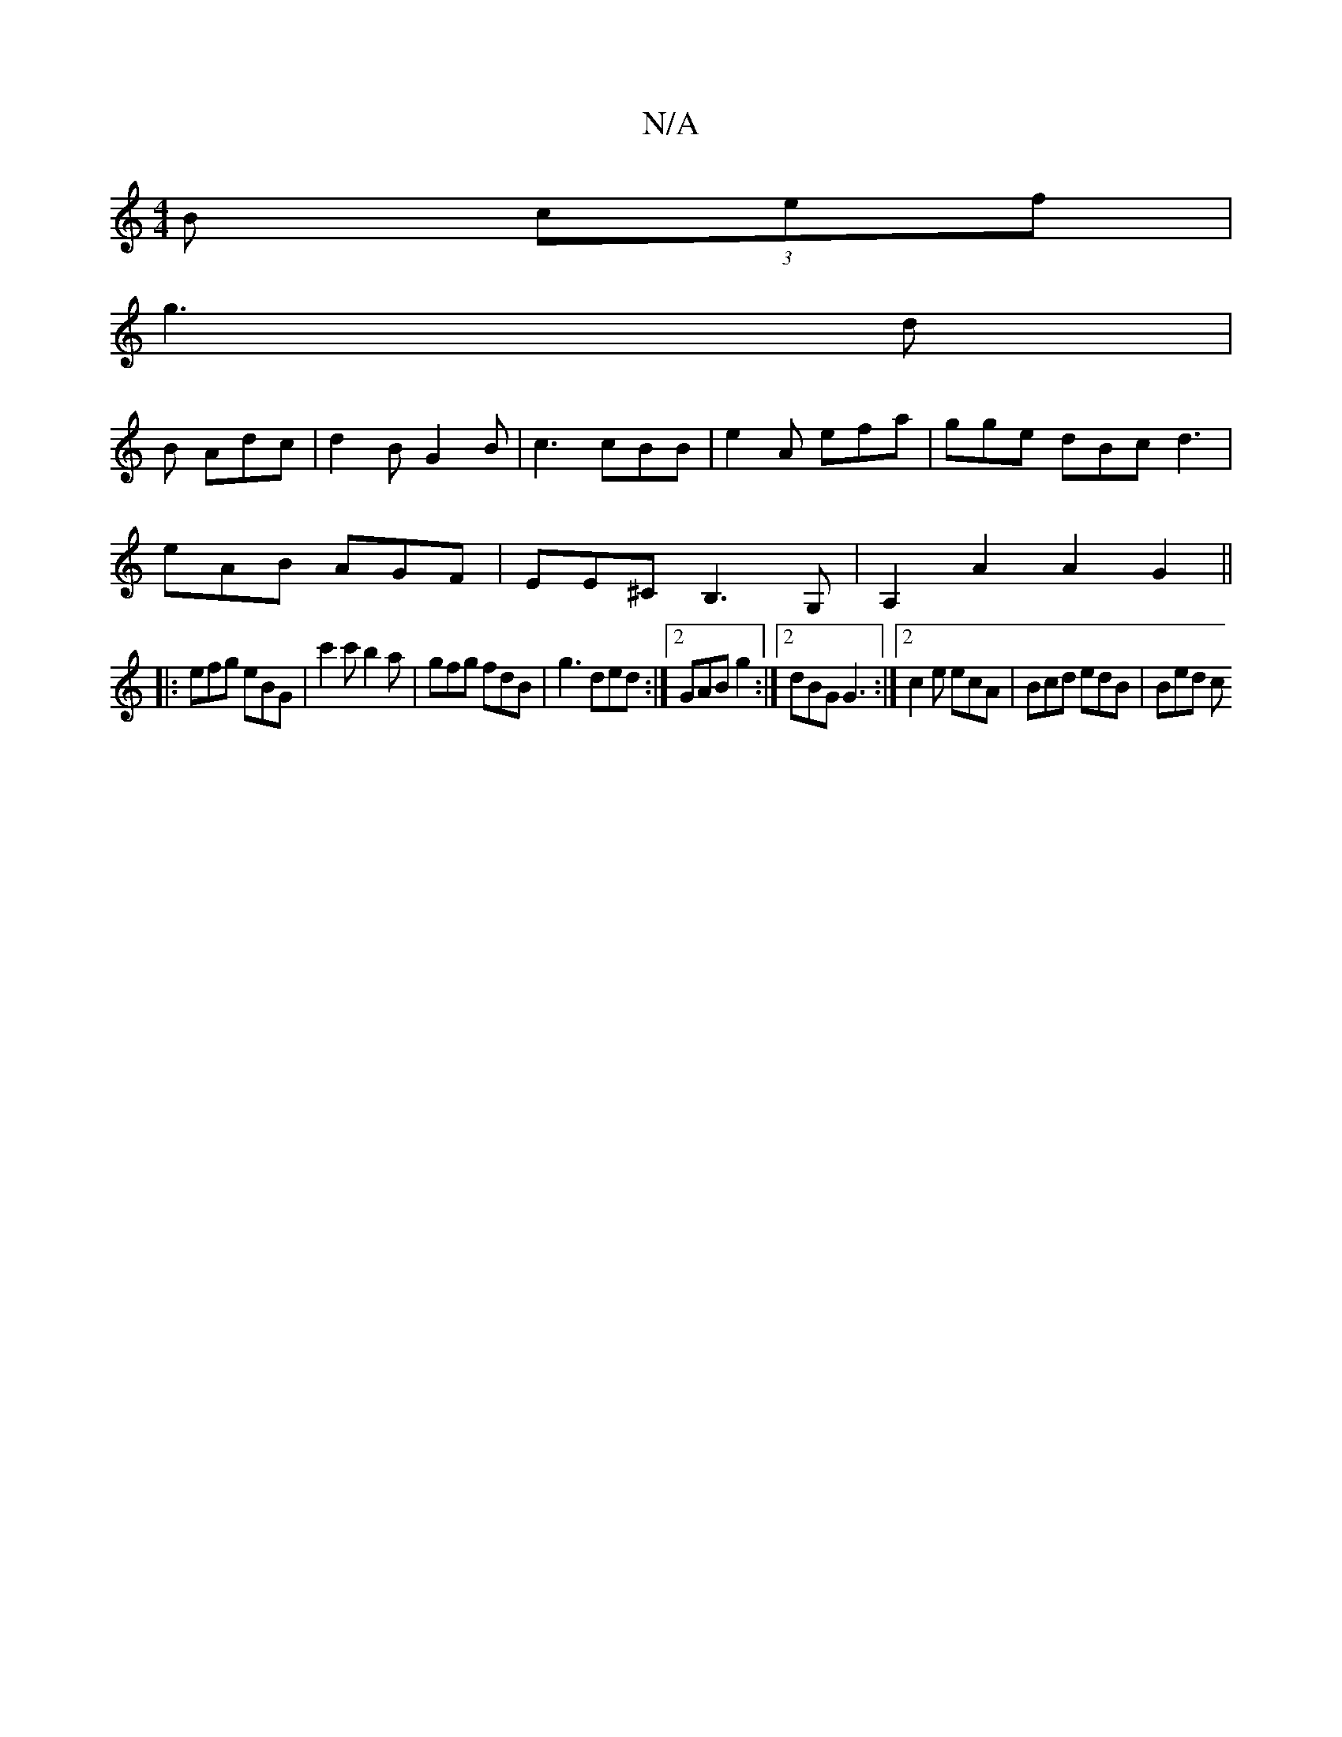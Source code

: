 X:1
T:N/A
M:4/4
R:N/A
K:Cmajor
 B (3cef|
g3d |
B Adc | d2 B G2 B | c3 cBB | e2A efa | gge dBc d3 |
eAB AGF | EE^C B,3 G,|A,2 A2 A2 G2||
|:efg eBG | c'2c' b2 a | gfg fdB | g3 ded :|2 GAB g2 :|[2 dBG G3 :|[2 c2e ecA | Bcd edB | Bed c